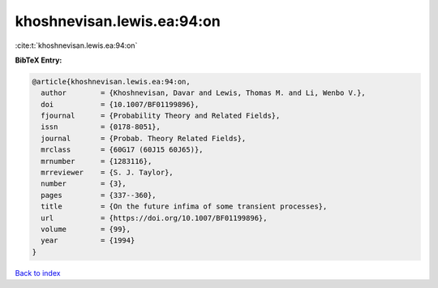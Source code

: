 khoshnevisan.lewis.ea:94:on
===========================

:cite:t:`khoshnevisan.lewis.ea:94:on`

**BibTeX Entry:**

.. code-block:: bibtex

   @article{khoshnevisan.lewis.ea:94:on,
     author        = {Khoshnevisan, Davar and Lewis, Thomas M. and Li, Wenbo V.},
     doi           = {10.1007/BF01199896},
     fjournal      = {Probability Theory and Related Fields},
     issn          = {0178-8051},
     journal       = {Probab. Theory Related Fields},
     mrclass       = {60G17 (60J15 60J65)},
     mrnumber      = {1283116},
     mrreviewer    = {S. J. Taylor},
     number        = {3},
     pages         = {337--360},
     title         = {On the future infima of some transient processes},
     url           = {https://doi.org/10.1007/BF01199896},
     volume        = {99},
     year          = {1994}
   }

`Back to index <../By-Cite-Keys.html>`_
